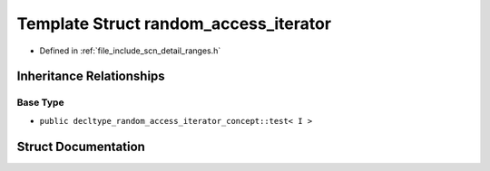 .. _exhale_struct_structscn_1_1detail_1_1ranges_1_1random__access__iterator:

Template Struct random_access_iterator
======================================

- Defined in :ref:`file_include_scn_detail_ranges.h`


Inheritance Relationships
-------------------------

Base Type
*********

- ``public decltype_random_access_iterator_concept::test< I >``


Struct Documentation
--------------------


.. doxygenstruct:: scn::detail::ranges::random_access_iterator
   :members:
   :protected-members:
   :undoc-members: